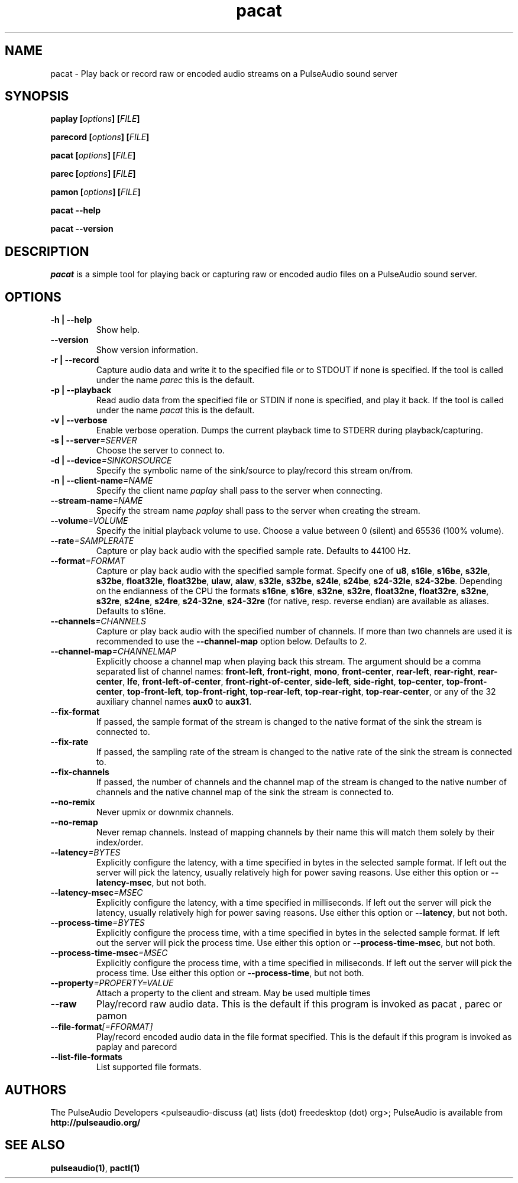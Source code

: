 .TH pacat 1 User Manuals
.SH NAME
pacat \- Play back or record raw or encoded audio streams on a PulseAudio sound server
.SH SYNOPSIS
\fBpaplay [\fIoptions\fB] [\fIFILE\fB]

parecord [\fIoptions\fB] [\fIFILE\fB]

pacat [\fIoptions\fB] [\fIFILE\fB]

parec [\fIoptions\fB] [\fIFILE\fB]

pamon [\fIoptions\fB] [\fIFILE\fB]

pacat --help\fB

pacat --version\fB
\f1
.SH DESCRIPTION
\fIpacat\f1 is a simple tool for playing back or capturing raw or encoded audio files on a PulseAudio sound server.
.SH OPTIONS
.TP
\fB-h | --help\f1
Show help.
.TP
\fB--version\f1
Show version information.
.TP
\fB-r | --record\f1
Capture audio data and write it to the specified file or to STDOUT if none is specified. If the tool is called under the name \fIparec\f1 this is the default.
.TP
\fB-p | --playback\f1
Read audio data from the specified file or STDIN if none is specified, and play it back. If the tool is called under the name \fIpacat\f1 this is the default.
.TP
\fB-v | --verbose\f1
Enable verbose operation. Dumps the current playback time to STDERR during playback/capturing.
.TP
\fB-s | --server\f1\fI=SERVER\f1
Choose the server to connect to.
.TP
\fB-d | --device\f1\fI=SINKORSOURCE\f1
Specify the symbolic name of the sink/source to play/record this stream on/from.
.TP
\fB-n | --client-name\f1\fI=NAME\f1
Specify the client name \fIpaplay\f1 shall pass to the server when connecting.
.TP
\fB--stream-name\f1\fI=NAME\f1
Specify the stream name \fIpaplay\f1 shall pass to the server when creating the stream.
.TP
\fB--volume\f1\fI=VOLUME\f1
Specify the initial playback volume to use. Choose a value between 0 (silent) and 65536 (100% volume).
.TP
\fB--rate\f1\fI=SAMPLERATE\f1
Capture or play back audio with the specified sample rate. Defaults to 44100 Hz.
.TP
\fB--format\f1\fI=FORMAT\f1
Capture or play back audio with the specified sample format. Specify one of \fBu8\f1, \fBs16le\f1, \fBs16be\f1, \fBs32le\f1, \fBs32be\f1, \fBfloat32le\f1, \fBfloat32be\f1, \fBulaw\f1, \fBalaw\f1, \fBs32le\f1, \fBs32be\f1, \fBs24le\f1, \fBs24be\f1, \fBs24-32le\f1, \fBs24-32be\f1. Depending on the endianness of the CPU the formats \fBs16ne\f1, \fBs16re\f1, \fBs32ne\f1, \fBs32re\f1, \fBfloat32ne\f1, \fBfloat32re\f1, \fBs32ne\f1, \fBs32re\f1, \fBs24ne\f1, \fBs24re\f1, \fBs24-32ne\f1, \fBs24-32re\f1 (for native, resp. reverse endian) are available as aliases. Defaults to s16ne.
.TP
\fB--channels\f1\fI=CHANNELS\f1
Capture or play back audio with the specified number of channels. If more than two channels are used it is recommended to use the \fB--channel-map\f1 option below. Defaults to 2.
.TP
\fB--channel-map\f1\fI=CHANNELMAP\f1
Explicitly choose a channel map when playing back this stream. The argument should be a comma separated list of channel names: \fBfront-left\f1, \fBfront-right\f1, \fBmono\f1, \fBfront-center\f1, \fBrear-left\f1, \fBrear-right\f1, \fBrear-center\f1, \fBlfe\f1, \fBfront-left-of-center\f1, \fBfront-right-of-center\f1, \fBside-left\f1, \fBside-right\f1, \fBtop-center\f1, \fBtop-front-center\f1, \fBtop-front-left\f1, \fBtop-front-right\f1, \fBtop-rear-left\f1, \fBtop-rear-right\f1, \fBtop-rear-center\f1, or any of the 32 auxiliary channel names \fBaux0\f1 to \fBaux31\f1.
.TP
\fB--fix-format\f1
If passed, the sample format of the stream is changed to the native format of the sink the stream is connected to.
.TP
\fB--fix-rate\f1
If passed, the sampling rate of the stream is changed to the native rate of the sink the stream is connected to.
.TP
\fB--fix-channels\f1
If passed, the number of channels and the channel map of the stream is changed to the native number of channels and the native channel map of the sink the stream is connected to.
.TP
\fB--no-remix\f1
Never upmix or downmix channels.
.TP
\fB--no-remap\f1
Never remap channels. Instead of mapping channels by their name this will match them solely by their index/order.
.TP
\fB--latency\f1\fI=BYTES\f1
Explicitly configure the latency, with a time specified in bytes in the selected sample format. If left out the server will pick the latency, usually relatively high for power saving reasons. Use either this option or \fB--latency-msec\f1, but not both.
.TP
\fB--latency-msec\f1\fI=MSEC\f1
Explicitly configure the latency, with a time specified in milliseconds. If left out the server will pick the latency, usually relatively high for power saving reasons. Use either this option or \fB--latency\f1, but not both.
.TP
\fB--process-time\f1\fI=BYTES\f1
Explicitly configure the process time, with a time specified in bytes in the selected sample format. If left out the server will pick the process time. Use either this option or \fB--process-time-msec\f1, but not both.
.TP
\fB--process-time-msec\f1\fI=MSEC\f1
Explicitly configure the process time, with a time specified in miliseconds. If left out the server will pick the process time. Use either this option or \fB--process-time\f1, but not both.
.TP
\fB--property\f1\fI=PROPERTY=VALUE\f1
Attach a property to the client and stream. May be used multiple times
.TP
\fB--raw\f1
Play/record raw audio data. This is the default if this program is invoked as pacat
, 
parec
or 
pamon
.
.TP
\fB--file-format\f1\fI[=FFORMAT]\f1
Play/record encoded audio data in the file format specified. This is the default if this program is invoked as paplay
and 
parecord
.
.TP
\fB--list-file-formats\f1
List supported file formats.
.SH AUTHORS
The PulseAudio Developers <pulseaudio-discuss (at) lists (dot) freedesktop (dot) org>; PulseAudio is available from \fBhttp://pulseaudio.org/\f1
.SH SEE ALSO
\fBpulseaudio(1)\f1, \fBpactl(1)\f1
